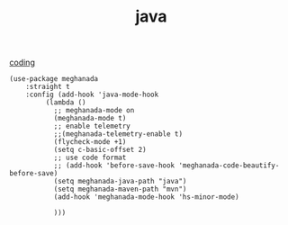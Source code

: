 :PROPERTIES:
:ID:       9719CE1A-D66D-4BE5-B4CA-80A1D6A007AE
:END:
#+TITLE: java

[[id:CDC94012-241F-4140-984E-89878DC309FE][coding]]
#+BEGIN_SRC untangle :results silent
(use-package meghanada
    :straight t
    :config (add-hook 'java-mode-hook
         (lambda ()
           ;; meghanada-mode on
           (meghanada-mode t)
           ;; enable telemetry
           ;;(meghanada-telemetry-enable t)
           (flycheck-mode +1)
           (setq c-basic-offset 2)
           ;; use code format
           ;; (add-hook 'before-save-hook 'meghanada-code-beautify-before-save)
           (setq meghanada-java-path "java")
           (setq meghanada-maven-path "mvn")
           (add-hook 'meghanada-mode-hook 'hs-minor-mode)

           )))

#+END_SRC
